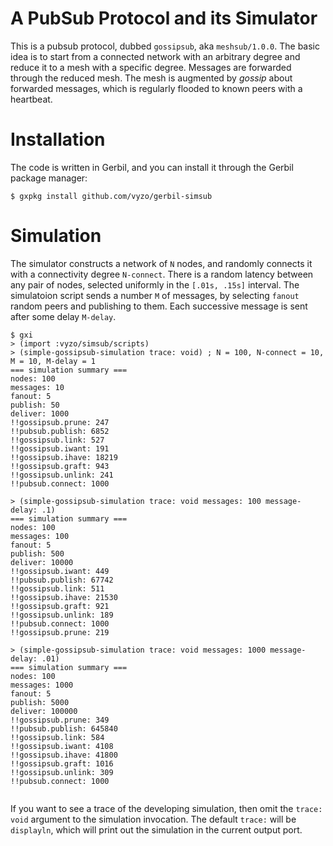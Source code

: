 * A PubSub Protocol and its Simulator

This is a pubsub protocol, dubbed ~gossipsub~, aka ~meshsub/1.0.0~.
The basic idea is to start from a connected network with an arbitrary
degree and reduce it to a mesh with a specific degree. Messages are
forwarded through the reduced mesh. The mesh is augmented by /gossip/
about forwarded messages, which is regularly flooded to known peers
with a heartbeat.

* Installation

The code is written in Gerbil, and you can install it through the
Gerbil package manager:

#+BEGIN_EXAMPLE
$ gxpkg install github.com/vyzo/gerbil-simsub
#+END_EXAMPLE

* Simulation

The simulator constructs a network of ~N~ nodes, and randomly connects
it with a connectivity degree ~N-connect~.
There is a random latency between any pair of nodes, selected uniformly
in the ~[.01s, .15s]~ interval.
The simulatoion script sends a number ~M~ of messages, by selecting ~fanout~ random
peers and publishing to them. Each successive message is sent after some delay
~M-delay~.

#+BEGIN_EXAMPLE
$ gxi
> (import :vyzo/simsub/scripts)
> (simple-gossipsub-simulation trace: void) ; N = 100, N-connect = 10, M = 10, M-delay = 1
=== simulation summary ===
nodes: 100
messages: 10
fanout: 5
publish: 50
deliver: 1000
!!gossipsub.prune: 247
!!pubsub.publish: 6852
!!gossipsub.link: 527
!!gossipsub.iwant: 191
!!gossipsub.ihave: 18219
!!gossipsub.graft: 943
!!gossipsub.unlink: 241
!!pubsub.connect: 1000

> (simple-gossipsub-simulation trace: void messages: 100 message-delay: .1)
=== simulation summary ===
nodes: 100
messages: 100
fanout: 5
publish: 500
deliver: 10000
!!gossipsub.iwant: 449
!!pubsub.publish: 67742
!!gossipsub.link: 511
!!gossipsub.ihave: 21530
!!gossipsub.graft: 921
!!gossipsub.unlink: 189
!!pubsub.connect: 1000
!!gossipsub.prune: 219

> (simple-gossipsub-simulation trace: void messages: 1000 message-delay: .01)
=== simulation summary ===
nodes: 100
messages: 1000
fanout: 5
publish: 5000
deliver: 100000
!!gossipsub.prune: 349
!!pubsub.publish: 645840
!!gossipsub.link: 584
!!gossipsub.iwant: 4108
!!gossipsub.ihave: 41800
!!gossipsub.graft: 1016
!!gossipsub.unlink: 309
!!pubsub.connect: 1000

#+END_EXAMPLE

If you want to see a trace of the developing simulation,
then omit the ~trace: void~ argument to the simulation invocation.
The default ~trace:~ will be ~displayln~, which will print out the simulation
in the current output port.
